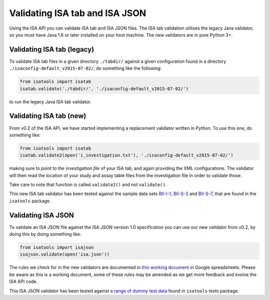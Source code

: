 ###############################
Validating ISA tab and ISA JSON
###############################

Using the ISA API you can validate ISA tab and ISA JSON files. The ISA tab validation utilises the legacy Java validator, so you must have Java 1.6 or later installed on your host machine. The new validators are in pure Python 3+.


Validating ISA tab (legacy)
---------------------------

To validate ISA tab files in a given directory ``./tabdir/`` against a given configuration found in a directory ``./isaconfig-default_v2015-07-02/``, do something like the following:

.. code-block:: python

   from isatools import isatab
   isatab.validate('./tabdir/', './isaconfig-default_v2015-07-02/')

to run the legacy Java ISA tab validator.

Validating ISA tab (new)
------------------------

From v0.2 of the ISA API, we have started implementing a replacement validator written in Python. To use this one, do something like:

.. code-block:: python

   from isatools import isatab
   isatab.validate2(open('i_investigation.txt'), './isaconfig-default_v2015-07-02/')

making sure to *point to the investigation file* of your ISA tab, and again providing the XML configurations. The validator will then read the location of your study and assay table files from the investigation file in order to validate those.

Take care to note that function is called ``validate2()`` and not ``validate()``.

This new ISA tab validator has been tested against the sample data sets `BII-I-1
<https://github.com/ISA-tools/isa-api/tree/master/tests/data/BII-I-1>`_, `BII-S-3
<https://github.com/ISA-tools/isa-api/tree/master/tests/data/BII-S-3>`_ and `BII-S-7
<https://github.com/ISA-tools/isa-api/tree/master/tests/data/BII-S-7>`_, that are found in the ``isatools`` package.

Validating ISA JSON
-------------------

To validate an ISA JSON file against the ISA JSON version 1.0 specification you can use our new validator from v0.2, by doing this by doing something like:

.. code-block:: python

    from isatools import isajson
    isajson.validate(open('isa.json'))

The rules we check for in the new validators are documented in `this working document <https://goo.gl/l0YzZt>`_  in Google spreadsheets. Please be aware as this is a working document, some of these rules may be amended as we get more feedback and evolve the ISA API code.

This ISA JSON validator has been tested against `a range of dummy test data <https://github.com/ISA-tools/isa-api/tree/master/tests/data/json>`_ found in ``isatools`` tests package.
